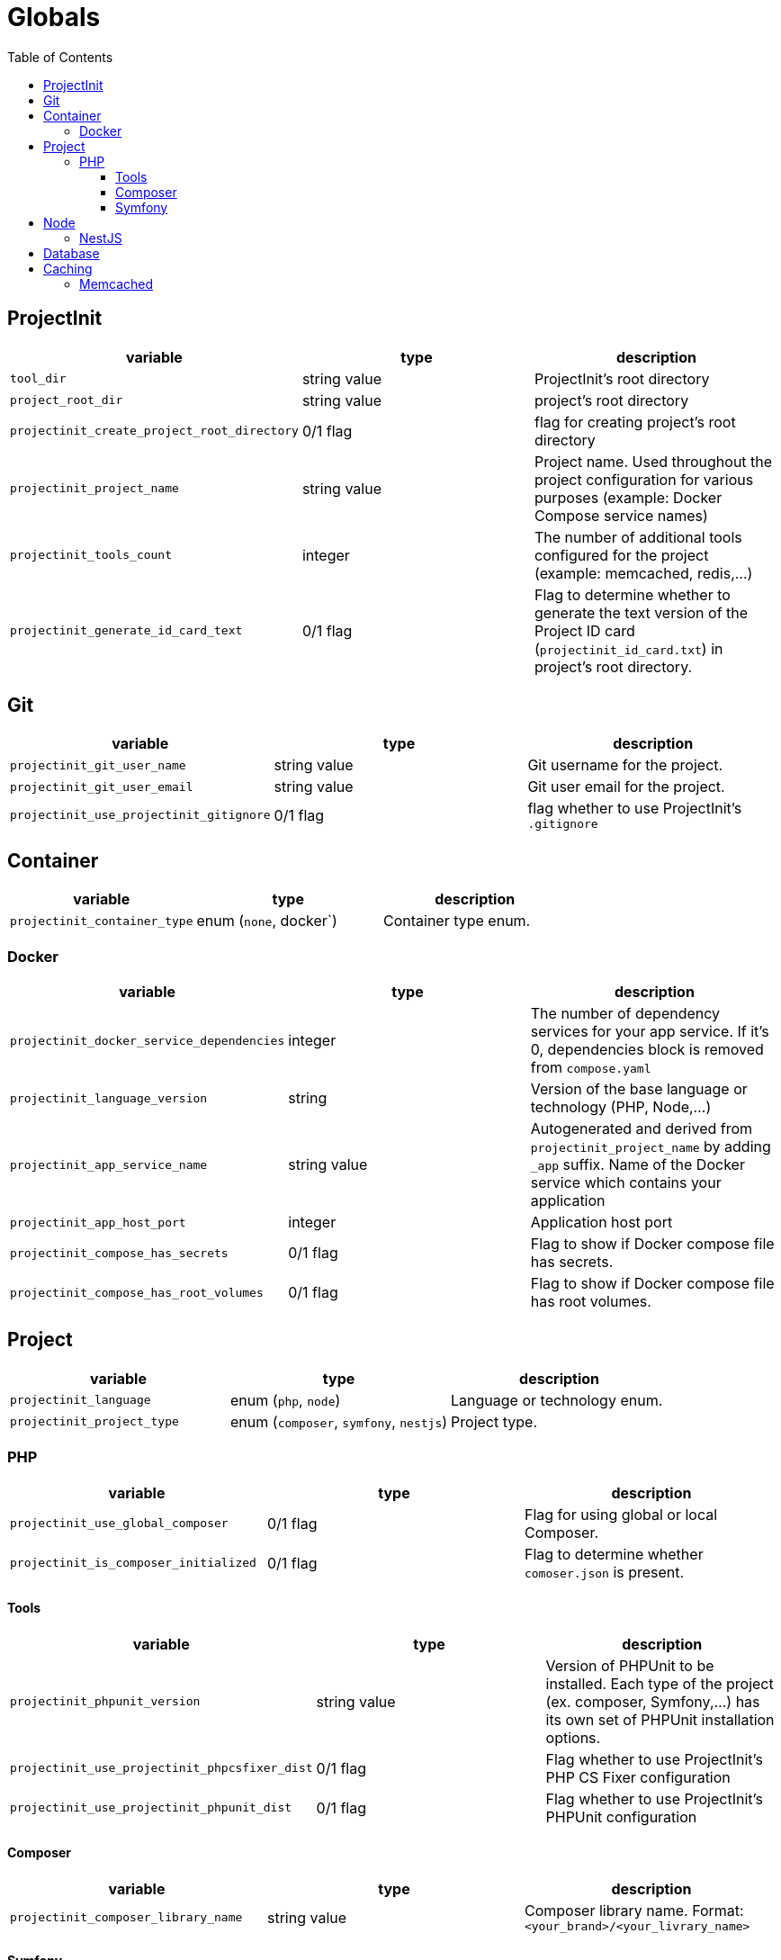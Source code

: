 = Globals
:toc:
:toclevels: 5

== ProjectInit


|===
|variable |type |description

|`tool_dir`
|string value
|ProjectInit's root directory

|`project_root_dir`
|string value
|project's root directory

|`projectinit_create_project_root_directory`
|0/1 flag
|flag for creating project's root directory

|`projectinit_project_name`
|string value
|Project name. Used throughout the project configuration for various purposes (example: Docker Compose service names)

|`projectinit_tools_count`
|integer
|The number of additional tools configured for the project (example: memcached, redis,...)

|`projectinit_generate_id_card_text`
|0/1 flag
|Flag to determine whether to generate the text version of the Project ID card (`projectinit_id_card.txt`) in project's
root directory.

|===

== Git

|===
|variable |type |description

|`projectinit_git_user_name`
|string value
|Git username for the project.

|`projectinit_git_user_email`
|string value
|Git user email for the project.

|`projectinit_use_projectinit_gitignore`
|0/1 flag
|flag whether to use ProjectInit's `.gitignore`
|===

== Container

|===
|variable |type |description

|`projectinit_container_type`
|enum (`none`, docker`)
|Container type enum.

|===

=== Docker
|===
|variable |type |description

|`projectinit_docker_service_dependencies`
|integer
|The number of dependency services for your app service. If it's 0, dependencies block is removed from `compose.yaml`

|`projectinit_language_version`
|string
|Version of the base language or technology (PHP, Node,...)

|`projectinit_app_service_name`
|string value
|Autogenerated and derived from `projectinit_project_name` by adding `_app` suffix. Name of the Docker service which
contains your application

|`projectinit_app_host_port`
|integer
|Application host port

|`projectinit_compose_has_secrets`
|0/1 flag
|Flag to show if Docker compose file has secrets.

|`projectinit_compose_has_root_volumes`
|0/1 flag
|Flag to show if Docker compose file has root volumes.

|===

== Project

|===
|variable |type |description

|`projectinit_language`
|enum (`php`, `node`)
|Language or technology enum.

|`projectinit_project_type`
|enum (`composer`, `symfony`, `nestjs`)
|Project type.
|===

=== PHP

|===
|variable |type |description

|`projectinit_use_global_composer`
|0/1 flag
|Flag for using global or local Composer.

|`projectinit_is_composer_initialized`
|0/1 flag
|Flag to determine whether `comoser.json` is present.

|===

==== Tools

|===
|variable |type |description

|`projectinit_phpunit_version`
|string value
|Version of PHPUnit to be installed. Each type of the project (ex. composer, Symfony,...) has its own set of PHPUnit installation options.

|`projectinit_use_projectinit_phpcsfixer_dist`
|0/1 flag
|Flag whether to use ProjectInit's PHP CS Fixer configuration

|`projectinit_use_projectinit_phpunit_dist`
|0/1 flag
|Flag whether to use ProjectInit's PHPUnit configuration
|===

==== Composer

|===
|variable |type |description

|`projectinit_composer_library_name`
|string value
|Composer library name. Format: `<your_brand>/<your_livrary_name>`

|===
==== Symfony

|===
|variable |type |description

|`projectinit_symfony_version`
|string value (example: `7.2.x`)
|Symfony version.

|`projectinit_symfony_app_type`
|enum (`full`, `api`)
|Full web application with frontend or API/CLI application.
|===

== Node

|===
|variable |type |description

|`projectinit_node_package_manager`
|enum(`npm`, `yarn`, `pnpm`)
|Package manager. Applied if the project type supports it.

|===

=== NestJS

|===
|variable |type |description

|`projectinit_nestjs_version`
|string value
|NestJS version. Format: `10.4`

|`projectinit_typescript_strict_mode`
|0/1 flag
|Whether to use TypeScript in strict mode or not.

|===

== Database

|===
|variable |type |description

|`projectinit_database_type`
|enum(`no database`, `pgsql`)
|Database type string or no database.

|`projectinit_database_version`
|string value
|Database engine version. Only numbered versions are allowed. Using `latest` is not allowed.

|`projectinit_database_name`
|string value
|Database name

|`projectinit_database_user`
|string value
|Database username

|`projectinit_database_password`
|string value
|Database user password

|`projectinit_database_root_password`
|string value
|Database root password. Some engines might not use this.

|`projectinit_database_service_name`
|string value
|Autogenerated from `projectinit_project_name` by adding `_database` suffix. Database container service name

|`projectinit_database_host_port`
|string value
|Database container host port

|===

== Caching

=== Memcached

|===
|variable |type |description

|`projectinit_use_memcached`
|0/1 flag
|Whether Memcached is used in the project or not.

|`projectinit_memcached_service_name`
|string value
|Autogenerated from `projectinit_project_name` by adding `_memcached` suffix. Memcached service name in Docker compose

|`projectinit_memcached_version`
|string value
|Memcached Docker image version

|`projectinit_memcached_host_port`
|integer
|Memcached host port used in Docker Compose

|===